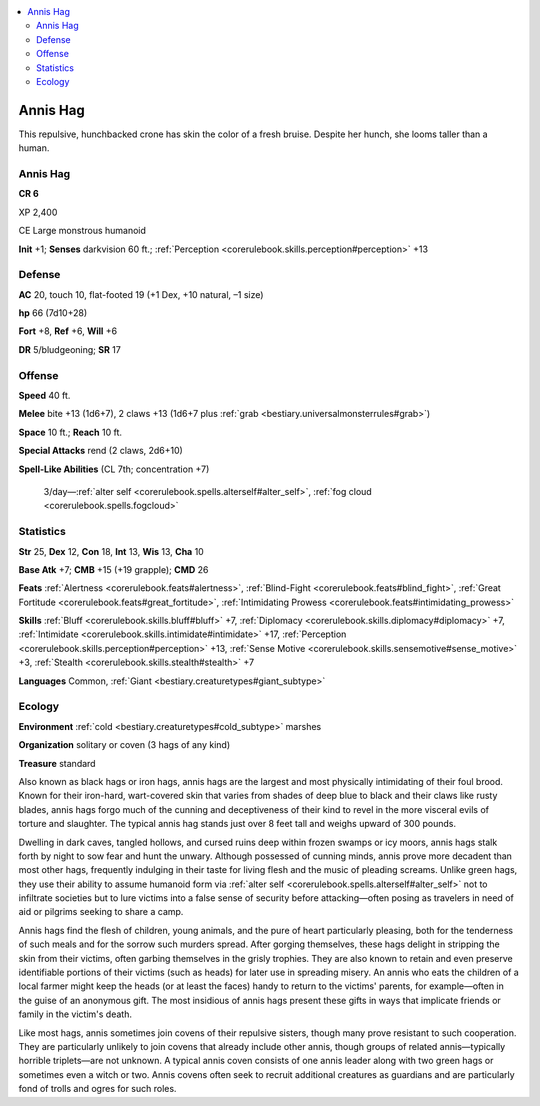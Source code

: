 
.. _`bestiary3.annishag`:

.. contents:: \ 

.. _`bestiary3.annishag#annis_hag`:

Annis Hag
**********

This repulsive, hunchbacked crone has skin the color of a fresh bruise. Despite her hunch, she looms taller than a human. 

Annis Hag
==========

**CR 6** 

XP 2,400

CE Large monstrous humanoid 

\ **Init**\  +1; \ **Senses**\  darkvision 60 ft.; :ref:`Perception <corerulebook.skills.perception#perception>`\  +13

.. _`bestiary3.annishag#defense`:

Defense
========

\ **AC**\  20, touch 10, flat-footed 19 (+1 Dex, +10 natural, –1 size)

\ **hp**\  66 (7d10+28)

\ **Fort**\  +8, \ **Ref**\  +6, \ **Will**\  +6

\ **DR**\  5/bludgeoning; \ **SR**\  17

.. _`bestiary3.annishag#offense`:

Offense
========

\ **Speed**\  40 ft.

\ **Melee**\  bite +13 (1d6+7), 2 claws +13 (1d6+7 plus :ref:`grab <bestiary.universalmonsterrules#grab>`\ )

\ **Space**\  10 ft.; \ **Reach**\  10 ft.

\ **Special Attacks**\  rend (2 claws, 2d6+10) 

\ **Spell-Like Abilities**\  (CL 7th; concentration +7)

 3/day—:ref:`alter self <corerulebook.spells.alterself#alter_self>`\ , :ref:`fog cloud <corerulebook.spells.fogcloud>`

.. _`bestiary3.annishag#statistics`:

Statistics
===========

\ **Str**\  25, \ **Dex**\  12, \ **Con**\  18, \ **Int**\  13, \ **Wis**\  13, \ **Cha**\  10

\ **Base Atk**\  +7; \ **CMB**\  +15 (+19 grapple); \ **CMD**\  26

\ **Feats**\  :ref:`Alertness <corerulebook.feats#alertness>`\ , :ref:`Blind-Fight <corerulebook.feats#blind_fight>`\ , :ref:`Great Fortitude <corerulebook.feats#great_fortitude>`\ , :ref:`Intimidating Prowess <corerulebook.feats#intimidating_prowess>`

\ **Skills**\  :ref:`Bluff <corerulebook.skills.bluff#bluff>`\  +7, :ref:`Diplomacy <corerulebook.skills.diplomacy#diplomacy>`\  +7, :ref:`Intimidate <corerulebook.skills.intimidate#intimidate>`\  +17, :ref:`Perception <corerulebook.skills.perception#perception>`\  +13, :ref:`Sense Motive <corerulebook.skills.sensemotive#sense_motive>`\  +3, :ref:`Stealth <corerulebook.skills.stealth#stealth>`\  +7

\ **Languages**\  Common, :ref:`Giant <bestiary.creaturetypes#giant_subtype>`

.. _`bestiary3.annishag#ecology`:

Ecology
========

\ **Environment**\  :ref:`cold <bestiary.creaturetypes#cold_subtype>`\  marshes

\ **Organization**\  solitary or coven (3 hags of any kind)

\ **Treasure**\  standard

Also known as black hags or iron hags, annis hags are the largest and most physically intimidating of their foul brood. Known for their iron-hard, wart-covered skin that varies from shades of deep blue to black and their claws like rusty blades, annis hags forgo much of the cunning and deceptiveness of their kind to revel in the more visceral evils of torture and slaughter. The typical annis hag stands just over 8 feet tall and weighs upward of 300 pounds.

Dwelling in dark caves, tangled hollows, and cursed ruins deep within frozen swamps or icy moors, annis hags stalk forth by night to sow fear and hunt the unwary. Although possessed of cunning minds, annis prove more decadent than most other hags, frequently indulging in their taste for living flesh and the music of pleading screams. Unlike green hags, they use their ability to assume humanoid form via :ref:`alter self <corerulebook.spells.alterself#alter_self>`\  not to infiltrate societies but to lure victims into a false sense of security before attacking—often posing as travelers in need of aid or pilgrims seeking to share a camp.

Annis hags find the flesh of children, young animals, and the pure of heart particularly pleasing, both for the tenderness of such meals and for the sorrow such murders spread. After gorging themselves, these hags delight in stripping the skin from their victims, often garbing themselves in the grisly trophies. They are also known to retain and even preserve identifiable portions of their victims (such as heads) for later use in spreading misery. An annis who eats the children of a local farmer might keep the heads (or at least the faces) handy to return to the victims' parents, for example—often in the guise of an anonymous gift. The most insidious of annis hags present these gifts in ways that implicate friends or family in the victim's death.

Like most hags, annis sometimes join covens of their repulsive sisters, though many prove resistant to such cooperation. They are particularly unlikely to join covens that already include other annis, though groups of related annis—typically horrible triplets—are not unknown. A typical annis coven consists of one annis leader along with two green hags or sometimes even a witch or two. Annis covens often seek to recruit additional creatures as guardians and are particularly fond of trolls and ogres for such roles.
